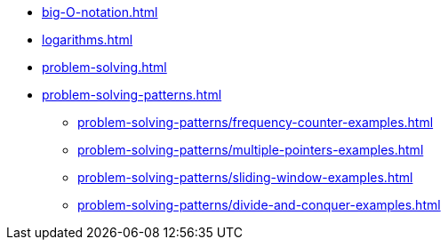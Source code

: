 * xref:big-O-notation.adoc[]
* xref:logarithms.adoc[]
* xref:problem-solving.adoc[]
* xref:problem-solving-patterns.adoc[]
** xref:problem-solving-patterns/frequency-counter-examples.adoc[]
** xref:problem-solving-patterns/multiple-pointers-examples.adoc[]
** xref:problem-solving-patterns/sliding-window-examples.adoc[]
** xref:problem-solving-patterns/divide-and-conquer-examples.adoc[]
